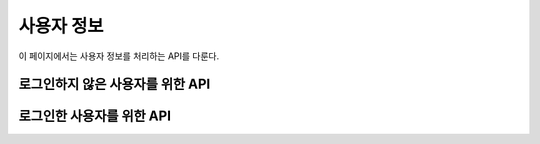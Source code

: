 사용자 정보
***********

이 페이지에서는 사용자 정보를 처리하는 API를 다룬다.

로그인하지 않은 사용자를 위한 API
=================================

.. http:post:: /api/users
   
   새로운 사용자를 생성.

   **요청 예시**:

   .. sourcecode:: http

      POST /api/users HTTP/1.1
      Host: example.com
      Accept: application/json, text/javascript

      {
        "email": "somebody@example.com",
        "password": "1234",
        "major": "MAJORCODE",
        "fb_id": "facebook.id"
      }

   :jsonparam string email: 사용자의 이메일 주소
   :jsonparam string password: 사용자의 암호
   :jsonparam string major: 사용자의 소속 전공
   :jsonparam string fb_id: 선택적인(optional) 사용자의 Facebook 계정 ID
   :reqheader Content-Type: ``application/json``
   :reqheader Accept: ``application/json`` 혹은 ``text/javascript``

   **응답 예시**:

   .. sourcecode:: http

      HTTP/1.1 201 Created
      Location: http://example.com/api/users/me

   :statuscode 201: 사용자 생성 성공 및 로그인 완료.
                    ``Location`` 헤더에 새로운 사용자의 정보가 담긴 링크를 전송.
   :statuscode 400: 양식 데이터가 올바르지 않음

.. http:post:: /api/reset_password
   
   폼 파라미터로 주어진 이메일 주소의 계정이 존재하면, 이 주소로 암호를 재설정할 수 있는 메일을 전송.

   **요청 예시**:

   .. sourcecode:: http

      POST /api/reset_password HTTP/1.1
      Host: example.com
      Content-Type: application/x-www-form-urlencoded

      email=somebody%40example.com

   :formparam email: 사용자의 계정에 등록된 이메일 주소
   :reqheader Content-Type: ``application/x-www-form-urlencoded``

   **응답 예시**:

   .. sourcecode:: http

      HTTP/1.1 200 OK

   :statuscode 200: 계정 찾기에 성공하고 메일 전송을 완료함
   :statuscode 404: 계정 찾기에 실패함
   :statuscode 500: 계정 찾기에는 성공했으나 메일 전송에 실패함

.. http:post:: /api/login
   
   사용자를 로그인 시킴.

   **요청 예시**:

   .. sourcecode:: http

      POST /api/login HTTP/1.1
      Host: example.com
      Content-Type: application/x-www-form-urlencoded

      email=somebody%40example.com&password=1234

   :formparam email: 사용자의 계정에 등록된 이메일 주소
   :formparam password: 사용자의 계정의 암호
   :reqheader Content-Type: ``application/x-www-form-urlencoded``

   **응답 예시**:

   .. sourcecode:: http

      HTTP/1.1 200 OK
      Location: http://example.com/api/users/me

   :statuscode 200: 사용자 인증에 성공.
                    ``Location`` 헤더에 사용자의 정보가 담긴 링크를 전송.
   :statuscode 404: 사용자 인증에 실패

로그인한 사용자를 위한 API
==========================

.. http:get:: /api/users/me
   
   현재 로그인한 사용자의 정보.

   **요청 예시**:

   .. sourcecode:: http

      GET /api/users/me HTTP/1.1
      Host: example.com
      Accept: application/json, text/javascript
   
   :reqheader Accept: ``application/json`` 혹은 ``text/javascript``

   **응답 예시**:

   .. sourcecode:: http

      HTTP/1.1 200 OK
      Content-Type: application/json

      {
        "id": "123",
        "email": "somebody@example.com",
        "major": "MAJORCODE",
        "fb_id": "facebook.id"
      }

   :resheader Content-Type: ``application/json``
   :statuscode 200: 오류 없음
   :statuscode 404: 사용자가 로그인하지 않은 상태

.. http:put:: /api/users/me
   
   현재 로그인한 사용자의 정보를 편집.

   **요청 예시**:

   .. sourcecode:: http

      PUT /api/users/me HTTP/1.1
      Host: example.com
      Content-Type: application/json
      Accept: application/json, text/javascript

      {
        "email": "somebody@example.com",
        "password": "4321",
        "major": "MAJORCODE",
        "fb_id": "facebook.id"
      }

   :jsonparam string email: 사용자의 이메일 주소
   :jsonparam string password: 사용자의 암호
   :jsonparam string major: 사용자의 소속 전공
   :jsonparam string fb_id: 사용자의 Facebook 계정 ID
   :reqheader Content-Type: ``application/json``

   **응답 예시**:

   .. sourcecode:: http

      HTTP/1.1 200 OK
      Location: http://example.com/api/users/me

   :statuscode 200: 사용자 정보 편집 성공.
                    ``Location`` 헤더에 사용자의 정보가 담긴 링크를 전송.
   :statuscode 400: 양식 데이터가 올바르지 않음

.. http:delete:: /api/users/me
   
   현재 로그인한 사용자를 삭제.

   **요청 예시**:

   .. sourcecode:: http

      DELETE /api/users/me HTTP/1.1
      Host: example.com
      Content-Type: application/json

      {"password": "4321"}

   :jsonparam string password: 사용자의 암호
   :reqheader Content-Type: ``application/json``

   **응답 예시**:

   .. sourcecode:: http

      HTTP/1.1 200 OK

   :statuscode 200: 사용자 삭제 성공
   :statuscode 404: 암호가 틀림
